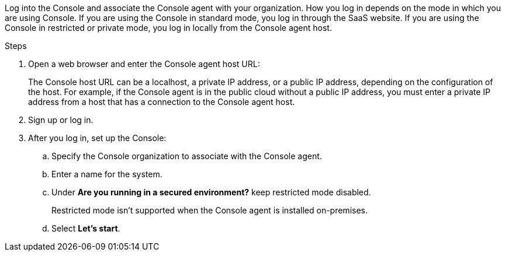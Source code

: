 Log into the Console and associate the Console agent with your organization. How you log in depends on the mode in which you are using Console. If you are using the Console in standard mode, you log in through the SaaS website. If you are using the Console in restricted or private mode, you log in locally from the Console agent host.

.Steps


. Open a web browser and enter the Console agent host URL:

+
The Console host URL can be a  localhost, a private IP address, or a public IP address, depending on the configuration of the host. For example, if the Console agent is in the public cloud without a public IP address, you must enter a private IP address from a host that has a connection to the Console agent host.

. Sign up or log in.

. After you log in, set up the Console:
.. Specify the Console organization to associate with the Console agent.
.. Enter a name for the system.
.. Under *Are you running in a secured environment?* keep restricted mode disabled.
+
Restricted mode isn't supported when the Console agent is installed on-premises.
.. Select *Let's start*.